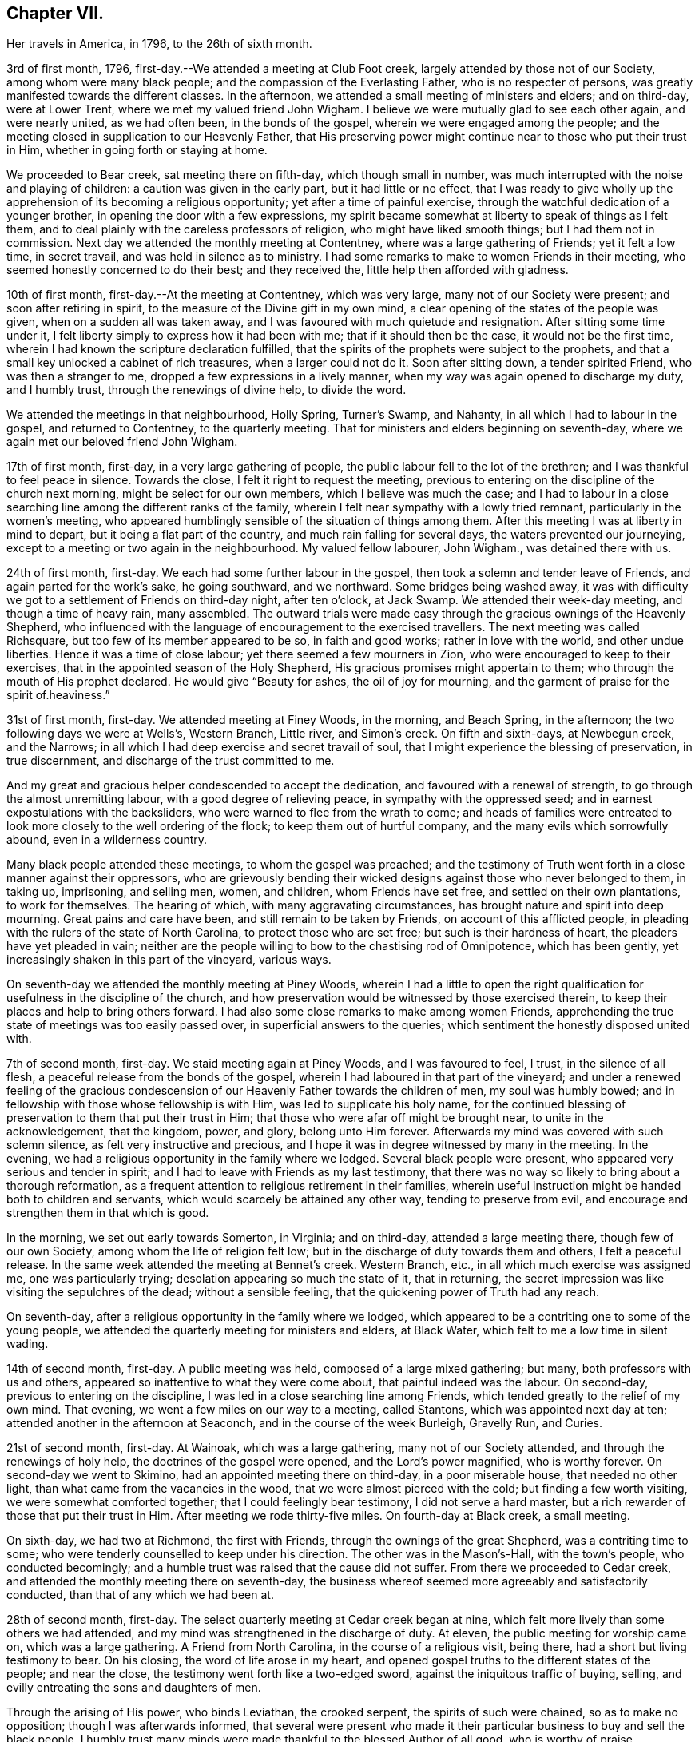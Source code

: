 == Chapter VII.

Her travels in America, in 1796, to the 26th of sixth month.

3rd of first month, 1796, first-day.--We attended a meeting at Club Foot creek,
largely attended by those not of our Society, among whom were many black people;
and the compassion of the Everlasting Father, who is no respecter of persons,
was greatly manifested towards the different classes.
In the afternoon, we attended a small meeting of ministers and elders; and on third-day,
were at Lower Trent, where we met my valued friend John Wigham.
I believe we were mutually glad to see each other again, and were nearly united,
as we had often been, in the bonds of the gospel,
wherein we were engaged among the people;
and the meeting closed in supplication to our Heavenly Father,
that His preserving power might continue near to those who put their trust in Him,
whether in going forth or staying at home.

We proceeded to Bear creek, sat meeting there on fifth-day, which though small in number,
was much interrupted with the noise and playing of children:
a caution was given in the early part, but it had little or no effect,
that I was ready to give wholly up the apprehension of
its becoming a religious opportunity;
yet after a time of painful exercise,
through the watchful dedication of a younger brother,
in opening the door with a few expressions,
my spirit became somewhat at liberty to speak of things as I felt them,
and to deal plainly with the careless professors of religion,
who might have liked smooth things; but I had them not in commission.
Next day we attended the monthly meeting at Contentney,
where was a large gathering of Friends; yet it felt a low time, in secret travail,
and was held in silence as to ministry.
I had some remarks to make to women Friends in their meeting,
who seemed honestly concerned to do their best; and they received the,
little help then afforded with gladness.

10th of first month, first-day.--At the meeting at Contentney, which was very large,
many not of our Society were present; and soon after retiring in spirit,
to the measure of the Divine gift in my own mind,
a clear opening of the states of the people was given,
when on a sudden all was taken away,
and I was favoured with much quietude and resignation.
After sitting some time under it,
I felt liberty simply to express how it had been with me;
that if it should then be the case, it would not be the first time,
wherein I had known the scripture declaration fulfilled,
that the spirits of the prophets were subject to the prophets,
and that a small key unlocked a cabinet of rich treasures, when a larger could not do it.
Soon after sitting down, a tender spirited Friend, who was then a stranger to me,
dropped a few expressions in a lively manner,
when my way was again opened to discharge my duty, and I humbly trust,
through the renewings of divine help, to divide the word.

We attended the meetings in that neighbourhood, Holly Spring, Turner's Swamp,
and Nahanty, in all which I had to labour in the gospel, and returned to Contentney,
to the quarterly meeting.
That for ministers and elders beginning on seventh-day,
where we again met our beloved friend John Wigham.

17th of first month, first-day, in a very large gathering of people,
the public labour fell to the lot of the brethren;
and I was thankful to feel peace in silence.
Towards the close, I felt it right to request the meeting,
previous to entering on the discipline of the church next morning,
might be select for our own members, which I believe was much the case;
and I had to labour in a close searching line among the different ranks of the family,
wherein I felt near sympathy with a lowly tried remnant,
particularly in the women's meeting,
who appeared humblingly sensible of the situation of things among them.
After this meeting I was at liberty in mind to depart,
but it being a flat part of the country, and much rain falling for several days,
the waters prevented our journeying,
except to a meeting or two again in the neighbourhood.
My valued fellow labourer, John Wigham., was detained there with us.

24th of first month, first-day.
We each had some further labour in the gospel,
then took a solemn and tender leave of Friends, and again parted for the work's sake,
he going southward, and we northward.
Some bridges being washed away,
it was with difficulty we got to a settlement of Friends on third-day night,
after ten o'clock, at Jack Swamp.
We attended their week-day meeting, and though a time of heavy rain, many assembled.
The outward trials were made easy through the gracious ownings of the Heavenly Shepherd,
who influenced with the language of encouragement to the exercised travellers.
The next meeting was called Richsquare, but too few of its member appeared to be so,
in faith and good works; rather in love with the world, and other undue liberties.
Hence it was a time of close labour; yet there seemed a few mourners in Zion,
who were encouraged to keep to their exercises,
that in the appointed season of the Holy Shepherd,
His gracious promises might appertain to them;
who through the mouth of His prophet declared.
He would give "`Beauty for ashes, the oil of joy for mourning,
and the garment of praise for the spirit of.heaviness.`"

31st of first month, first-day.
We attended meeting at Finey Woods, in the morning, and Beach Spring, in the afternoon;
the two following days we were at Wells's, Western Branch, Little river,
and Simon's creek.
On fifth and sixth-days, at Newbegun creek, and the Narrows;
in all which I had deep exercise and secret travail of soul,
that I might experience the blessing of preservation, in true discernment,
and discharge of the trust committed to me.

And my great and gracious helper condescended to accept the dedication,
and favoured with a renewal of strength, to go through the almost unremitting labour,
with a good degree of relieving peace, in sympathy with the oppressed seed;
and in earnest expostulations with the backsliders,
who were warned to flee from the wrath to come;
and heads of families were entreated to look
more closely to the well ordering of the flock;
to keep them out of hurtful company, and the many evils which sorrowfully abound,
even in a wilderness country.

Many black people attended these meetings, to whom the gospel was preached;
and the testimony of Truth went forth in a close manner against their oppressors,
who are grievously bending their wicked designs against those who never belonged to them,
in taking up, imprisoning, and selling men, women, and children,
whom Friends have set free, and settled on their own plantations, to work for themselves.
The hearing of which, with many aggravating circumstances,
has brought nature and spirit into deep mourning.
Great pains and care have been, and still remain to be taken by Friends,
on account of this afflicted people,
in pleading with the rulers of the state of North Carolina,
to protect those who are set free; but such is their hardness of heart,
the pleaders have yet pleaded in vain;
neither are the people willing to bow to the chastising rod of Omnipotence,
which has been gently, yet increasingly shaken in this part of the vineyard,
various ways.

On seventh-day we attended the monthly meeting at Piney Woods,
wherein I had a little to open the right qualification
for usefulness in the discipline of the church,
and how preservation would be witnessed by those exercised therein,
to keep their places and help to bring others forward.
I had also some close remarks to make among women Friends,
apprehending the true state of meetings was too easily passed over,
in superficial answers to the queries; which sentiment the honestly disposed united with.

7th of second month, first-day.
We staid meeting again at Piney Woods, and I was favoured to feel, I trust,
in the silence of all flesh, a peaceful release from the bonds of the gospel,
wherein I had laboured in that part of the vineyard;
and under a renewed feeling of the gracious condescension of
our Heavenly Father towards the children of men,
my soul was humbly bowed; and in fellowship with those whose fellowship is with Him,
was led to supplicate his holy name,
for the continued blessing of preservation to them that put their trust in Him;
that those who were afar off might be brought near, to unite in the acknowledgement,
that the kingdom, power, and glory, belong unto Him forever.
Afterwards my mind was covered with such solemn silence,
as felt very instructive and precious,
and I hope it was in degree witnessed by many in the meeting.
In the evening, we had a religious opportunity in the family where we lodged.
Several black people were present, who appeared very serious and tender in spirit;
and I had to leave with Friends as my last testimony,
that there was no way so likely to bring about a thorough reformation,
as a frequent attention to religious retirement in their families,
wherein useful instruction might be handed both to children and servants,
which would scarcely be attained any other way, tending to preserve from evil,
and encourage and strengthen them in that which is good.

In the morning, we set out early towards Somerton, in Virginia; and on third-day,
attended a large meeting there, though few of our own Society,
among whom the life of religion felt low;
but in the discharge of duty towards them and others, I felt a peaceful release.
In the same week attended the meeting at Bennet's creek.
Western Branch, etc., in all which much exercise was assigned me,
one was particularly trying; desolation appearing so much the state of it,
that in returning, the secret impression was like visiting the sepulchres of the dead;
without a sensible feeling, that the quickening power of Truth had any reach.

On seventh-day, after a religious opportunity in the family where we lodged,
which appeared to be a contriting one to some of the young people,
we attended the quarterly meeting for ministers and elders, at Black Water,
which felt to me a low time in silent wading.

14th of second month, first-day.
A public meeting was held, composed of a large mixed gathering; but many,
both professors with us and others, appeared so inattentive to what they were come about,
that painful indeed was the labour.
On second-day, previous to entering on the discipline,
I was led in a close searching line among Friends,
which tended greatly to the relief of my own mind.
That evening, we went a few miles on our way to a meeting, called Stantons,
which was appointed next day at ten; attended another in the afternoon at Seaconch,
and in the course of the week Burleigh, Gravelly Run, and Curies.

21st of second month, first-day.
At Wainoak, which was a large gathering, many not of our Society attended,
and through the renewings of holy help, the doctrines of the gospel were opened,
and the Lord's power magnified, who is worthy forever.
On second-day we went to Skimino, had an appointed meeting there on third-day,
in a poor miserable house, that needed no other light,
than what came from the vacancies in the wood, that we were almost pierced with the cold;
but finding a few worth visiting, we were somewhat comforted together;
that I could feelingly bear testimony, I did not serve a hard master,
but a rich rewarder of those that put their trust in Him.
After meeting we rode thirty-five miles.
On fourth-day at Black creek, a small meeting.

On sixth-day, we had two at Richmond, the first with Friends,
through the ownings of the great Shepherd, was a contriting time to some;
who were tenderly counselled to keep under his direction.
The other was in the Mason's-Hall, with the town's people, who conducted becomingly;
and a humble trust was raised that the cause did not suffer.
From there we proceeded to Cedar creek,
and attended the monthly meeting there on seventh-day,
the business whereof seemed more agreeably and satisfactorily conducted,
than that of any which we had been at.

28th of second month, first-day.
The select quarterly meeting at Cedar creek began at nine,
which felt more lively than some others we had attended,
and my mind was strengthened in the discharge of duty.
At eleven, the public meeting for worship came on, which was a large gathering.
A Friend from North Carolina, in the course of a religious visit, being there,
had a short but living testimony to bear.
On his closing, the word of life arose in my heart,
and opened gospel truths to the different states of the people; and near the close,
the testimony went forth like a two-edged sword,
against the iniquitous traffic of buying, selling,
and evilly entreating the sons and daughters of men.

Through the arising of His power, who binds Leviathan, the crooked serpent,
the spirits of such were chained, so as to make no opposition;
though I was afterwards informed,
that several were present who made it their particular
business to buy and sell the black people.
I humbly trust many minds were made thankful to the blessed Author of all good,
who is worthy of praise.

On second-day, the quarterly meeting was held,
wherein tender counsel was opened to Friends.
On third-day, we were at meeting at Genito, and returned to Cedar creek in the evening,
feeling a draft in my mind to be at their meeting on fourth-day.
There being a school for Friends' children and others,
the first we had seen in the southern states, they were particularly desired to attend;
and though a wet morning, and all lived distant from the house, they were fully gathered,
with most of the members about the tenth hour;
and through the gracious extendings of our Heavenly Father's love,
I believe it was a tendering and instructive season, to the children and others.

We then took leave, and went sixteen miles on our way to Carolina,
where a meeting was appointed next day, in which through divine favour,
spiritual strength was renewed to preach the gospel--setting forth the nature of,
and qualification for such services--what the purity and
spirituality of the Spirit of Truth would lead into,
and preserve out of; and the true ministry as taught by Christ,
was set over a false hireling one.
Many not of our Society were present, who appeared attentive; and if any good was done,
"`Thanks be to God for his unspeakable gift,`"
mercifully dispensed to the children of men.

We next morning proceeded on our way to Stafford,
and had considerable difficulty in getting through the waters,
which were much out of usual bounds, by reason of heavy rain.

One instance of preservation when we appeared in imminent danger,
I think worthy of notice: when about the middle of a very wide and deep water,
which covered a foot-bridge, one of our horses and the wheels of the wagon got upon it,
and put the other in such a position, as hardly to be able to keep his feet;
both he and the carriage appearing nearly thrown over.

Our guides were at some distance; but at this critical juncture,
when it seemed alike unsafe to stand still or to move,
I was favoured with presence of mind to call them back, to hold up the top of the wagon,
while we gently moved on to a level place; which we accomplished without any damage.
Thus have we experienced merciful deliverance, through the great Care-taker,
when much danger has seemed to await us!
We then requested our guides to ride abreast before us, at a suitable distance,
that they might discover any bank or hollow, and avoid it;
which we had often found very useful.
I mention this for the help of other travellers in similar situations.

6th of third month, first-day.--We attended meeting at Stafford, a large mixed gathering,
and the labour was exercising, yet I hoped might be to some profit.
We lodged that night at a tavern on the way to Alexandria;
in getting to which we had much difficulty, from the depth of mire and clay.
Next day we called to see a family who had once been members of our Society,
who still seemed to retain much love for Friends;
and being detained by a heavy snow storm,
I felt religiously engaged to have the people of the village, both black and white,
invited to come together; which was readily made way for,
and the meeting held at our lodgings.
Though many appeared scarcely to have heard tell of the Holy Ghost,
or the inward appearance of the Spirit of Truth; yet through an exercising labour,
a hope revived that some little knowledge was communicated to the learned and unlearned.

Towards the close, I had to plead the cause of the oppressed,
"`to proclaim the acceptable year of the Lord,
and the day of vengeance of our God,`" in his own appointed season,
on those who should continue the evil traffic; using our fellow-creatures,
only differing from us in the colour of the skin, as the brute creation.

When the meeting ended, a well looking man took leave of me, expressing a desire,
that the Divine blessing might attend the work.
When he was gone, I was told he kept many slaves and was far from being a kind master:
so that there seemed some ground to apprehend,
the power of conviction at that time touched his mind.
We reached Alexandria next day, sat their meeting on fifth-day,
and had to labour in the gospel in a close awakening manner,
much to the relief of my own mind, which had felt secretly weary and heavy laden.
Some not of our Society being present, had informed others,
so that when about to depart next day, a Friend asked me if I had been informed,
that one of their chief magistrates had sent a request I might be stopped longer in town:
I told him I had heard nothing of it, and having often thought,
when unclothed of strength,
it would be no marvel if bonds and afflictions
awaited me from the hands of unreasonable men,
rather expected it might be something of that sort,
and felt quieted in resignation if it should be the case.
He then produced a letter he had received from the above mentioned magistrate,
expressive of a desire on the part of himself and others,
that my departure might be somewhat deferred, in order to admit of another meeting.

I wished the Friend to inform the writer,
that having felt a peaceful liberty of mind from further religious labour in that town,
I was then about to leave it;
that I had found my way much shut up in the southern states, from having public meetings,
being painfully impressed with a feeling,
that there was but little room availingly to preach the gospel,
which breathes peace on earth, and good will to men,
while so much oppression and cruelty is exercised towards our fellow-creatures,
entirely repugnant to the nature and spirit of Christianity;
and until that evil was done away, I did not believe it would spread much amongst them.
The Friend said he would endeavour to communicate the message, agreeably to my desire.

13th of third month, first-day.--We attended a meeting at Indian Spring,
in which much painful exercise was my portion,
the state thereof appearing like that described by the prophet; the head sick,
the heart faint, and scarcely any soundness to be found.
On second-day we journeyed on to Elk Ridge, where a meeting was appointed on third-day,
which was a large mixed gathering,
and mercifully owned with a renewal of strength to labour in the gospel;
though the testimony of Truth, as at many other seasons,
went forth like a sharp threshing instrument,
against those that oppressed their fellow-creatures.

From there we went to Baltimore, in Maryland, where we rested one day;
and the next attended their week-day meeting,
which was a very large gathering of Friends,
and many others not of our religious Society, who I evidently felt,
were desirous to hear the gospel preached;
but I was favoured with a peaceful acquittance, in keeping silence before the Lord.

Next morning, we set forward to a meeting called Littlefalls;
but there appeared a great falling away,
from the purity and spirituality of the principle we profess, which caused heavy labour,
to awaken carnal professors.

20th of third month, first-day.--We attended a small meeting;
several not of our Society came in, and counsel was opened,
also encouragement to the few belonging to us, in a consistent walking.
We went some miles on our way that evening,
where we had fresh opportunity painfully to observe,
how little attention is paid by many Friends scattered in the country,
to take their families steadily to religious meetings;
for we found nine females where we lodged, none of whom had attended that day,
though several of the younger were then out, on an excursion of what is called pleasure.
Mournful indeed is the neglect of many parents
in the discharge of care towards their children;
and great are the undue liberties taken by many of the young people,
which has been cause of much close and exercising labour, in public and private.

We crossed the Susquehanna next day, and called to see a family of Friends from England,
who had been greatly tried with indisposition incident to that part of the country:
we felt much sympathy with them,
and our visit appeared comforting and reviving to their minds.

On fourth-day we were at White Clay creek,
where it was satisfactory to feel there was a wrestling seed,
with whom my spirit united in travail, though too many were in a lukewarm state.
On fifth, we were at Wilmington, a time of close labour.
On sixth, at the monthly meeting at Providence, which was largely attended by Friends;
and through the renewings of Divine help, it was an instructive season.

That evening we got safe to Philadelphia, where we again met my beloved fellow-labourers,
Deborah Darby and Rebecca Young, with other near and dear Friends;
and under a grateful humbling sense of the manifold trials and difficulties,
we had been preserved in and brought through,
by the sustaining help of our Heavenly Father,
the silent tribute of acknowledgement was raised in my soul: "`Yours is the kingdom,
the power, and the glory, both now and forever.`"

On seventh-day morning, began the Spring meeting for ministers and elders,
which was largely attended; and after the previous business was gone through,
our friend Samuel Emlen and three others,
spread their concern to pay a religious visit to some parts of Europe.

It having been a short time since the former returned,
the consideration of his going again,
had impressed my mind with more than common exercise,
almost to doubting the propriety of it;
but in that opportunity I was favoured to feel the Spirit of Truth,
so bear witness with my spirit, that the holy Shepherd was again putting him forth,
that all within me was made to say.
Amen.

In the evening of that day I was seized with a heavy cold, attended with sickness,
and strong feverish symptoms; arising I believe from the heat of the house,
and the chill in going into the cold air.

27th of third month.--I sat the meeting at Pine street in the morning,
under so much bodily suffering, that I doubted the propriety of being there,
believing I might rather be a hurt to it than otherwise: knowing by experience,
that fellow-labourers are sometimes apt to look towards strangers,
and neglect the exercise of their own gifts.
As soon as I got to our lodgings, I found it needful to retire to bed,
where I continued till next evening, in a serene peaceful state of mind,
having all I stood in need of tenderly administered to the bodily frame;
and I was so far restored as to attend the last
sitting of the select meeting on third-day.
Certificates of concurrence were then produced for the before mentioned Friends,
also certificates for our beloved Deborah Darby and Rebecca Young,
expressive of Friends' near unity with their religious labours and deportment.

3rd of fourth month, first-day.--Attended the meeting at Chichester,
which was a large mixed gathering, wherein a renewal of strength was experienced,
to labour in the gospel.
In the evening we were at a meeting appointed for the inhabitants of Wilmington,
which was largely attended.
During the gathering of the people, greatly was my mind humbled,
and I was brought into a very low dependent state, with a secret but earnest cry,
that the Holy Head of the Church, who had compassion on the multitude,
might be graciously pleased to own us together by the breaking of bread,
whether in silent waiting, or in public labour; and feeling the gentle moving of life,
opening my way to express a word or two of my own feelings, I stood up,
and in this dedication,
the gradual arising of the water of life not only touched the soles of the feet,
and reached the ankles, but became like a river.
The doctrines of the gospel were largely opened,
and the right anointing for gospel ministry, whether in male or female, was pointed out;
also that life and salvation came by and through Christ,
as we his creatures yield ourselves to obey his will; with an earnest solicitude,
that all might be brought into that state.
I humbly trust it was a solemn season,
the tribute of acknowledgement ascending to the Lord on High, who is worthy forever.

I was weary in body, but felt peaceful quietude of mind;
and next morning we set forward to visit the meetings
on the Eastern shore of Maryland and Delaware,
taking them as follows: Sassafras on third-day, a very small meeting of Friends;
many others coming in, it proved a more satisfactory opportunity than I expected,
in which some counsel was opened, I trust, to the states of those present,
both in reproof, caution and encouragement.
On fourth-day we sat the week-day meeting at the head of Chester.
Many not of our Society attending, the house was filled;
and the doctrines of the gospel were renewedly opened.
We were at Cecil on fifth-day, and Chester on sixth-day morning;
in the evening we had a public one in the town of Chester;
in all which I was engaged to labour, in the ability received, for the discharge of duty,
wherein I felt peace.

10th of fourth month, first-day.
We sat a small meeting of Friends at Choptank bridge,
where the inhabitants of the village came in; and gospel truths were opened,
tending to awaken and stir up the mind, to seek after pure and undefiled religion;
to which many appeared much strangers.
On second-day, at Tuckahoe; in the silent part of the meeting,
an instructive sense of the necessity of all that is of the creature,
being reduced into entire submission, and dependence on the Creator,
impressed my feelings, with pointings of duty to open the subject to others;
and in the resignation of my own will, I humbly trust, I was enabled to speak,
as the Spirit gave utterance, to the reaching of the witness in some minds then present.

On fourth-day, we were at Bayside, where more not of our Society came,
than could get into the house;
to whom the compassionate regard of the Shepherd of Israel was manifested.
The family where we lodged received us kindly,
and the woman appeared like a steady Friend; yet I was secretly exercised,
the cause being hid, and I felt no liberty to make inquiry.
On going to meeting I told one of the Friends,
I had no wish to return to that house of bondage; yet believe it was right we did:
for on entering again under the roof,
it feelingly presented to my view that the man was a slaveholder;
and on asking a Friend who came with us, I found it was so;
and that his wife had been convinced of Friends' principles.

Before we left, I found my peace to consist in discharging my religious duty,
not only respecting keeping our fellow creatures in bonds, but on some other subjects;
and the remarks appeared to be well received.
One of the daughters in particular was much tendered; that when I took leave of her,
she laid her head on my shoulder, said nothing, but wept abundantly.
From there we proceeded to Third Haven, and Marshy creek.

At the latter we had a meeting, among a people called Nicolites,
who much resemble Friends in their outward deportment.
I endeavoured to discharge my duty, according to renewed ability,
and an apprehension took place,
that they would not be long a distinct society from Friends.

17th of fourth month, first-day.
We were at Cool Spring; on second-day at Three Runs; third-day at Mother-kill;
in all which exercising labour was assigned:
the latter in particular was a very large mixed gathering,
in which were many black people.
Strength was given to divide the word to the different states;
and I humbly trust it was a time thankfully to be remembered:
the praise thereof was given to the Holy Head of the Church, to whom alone it belonged.
We went to Warner Mifflin's to dine, with several other Friends,
and feeling an exercise that drew to silence, I found it right to give way to it;
and it became general with those present, among whom were several young people;
but very unexpected indeed were the remarks I had to make,
of the state of some we read of, who had made a covenant with death,
and were at an agreement with hell.
The secret conflict of my mind was great,
in having such a passage to mention in a small company,
among whom appeared little visible sign of deviation.
I was informed some weeks after, that a young woman then present,
the only child of a valuable minister, married the same week,
a man of deistical principles and ordinary character.

24th of fourth month, first-day.
We were at a large meeting of Friends at Concord, and a very exercising one to me;
though, had I been more honest to my feelings in the discharge of duty,
I might have felt a more peaceful reward.
Another meeting being appointed in the evening, at Middletown, seven miles distant,
and very rough road, we could not stay to dine; indeed I had no appetite to eat;
so we took a little matter in the wagon, and reached the meeting in due time;
which was also a very large gathering, and through the renewed extendings of Holy help,
was an open time of labour, tending greatly to the relief of my oppressed mind.
We went that night to Chester, where a meeting was appointed at ten next morning,
as was another in the afternoon at Darby, both which were seasons of heavy exercise;
but the healing balsam of peace being mercifully granted,
was an ample reward for the labour of the day.

Fourth month, 25th. Returned to Philadelphia,
where we were again favoured to meet my endeared friends Deborah Darby and Rebecca Young,
with many others nearly united in the one precious faith.
We attended the North monthly meeting on third-day; Pine street on fourth-day,
and on fifth-day, accompanied by our valued friend Samuel Smith and others,
attended one at Darby: where I was glad again to meet with Chalkley Albertson,
a valuable minister from North Carolina, then on a religious visit:
and thankful to the blessed Author of all good,
that I had given up to the secret impression of duty in going there.

We all returned to the city that evening,
and next day were at the monthly meeting for the middle district; on seventh-day,
at that for ministers and elders preceding the quarterly meeting.

1st of fifth month, first-day.
We attended three meetings for worship; and on second-day the quarterly meeting,
which seemed near closing the labours of my valued country women.

In the evening one appointed for the black people was largely attended,
but was a time of heavy labour.
Next morning we were at the week-day meeting at Pine street;
after dinner we took a near and solemn leave of our before mentioned Friends,
and crossed the river Delaware, to visit the meetings on a part of the Jersey shore,
in our way to the yearly meeting, at New York.

8th of fifth month, first-day.
A very large meeting at Salem,
was graciously owned with the extendings of our Heavenly Father's love,
tending to stir up the lukewarm and forgetful,
and to encourage the righteous to hold on their way; that,
being of the number of those who keep the Truth,
they might become fitted to enter the everlasting kingdom.
In the course of the week, we attended meetings at Alloway's Creek, Lower Greenwich,
Cape May, Great Egg-harbour, and Little Egg-harbour.

15th of fifth month, first day.
We were at Barnagat, a poor shattered meeting every way,
yet I felt sympathy for the little that remained alive.
That night we lodged at a tavern, and early next morning got to Squancum,
where sickness so generally prevailed,
that it was doubted whether any could get to the meeting;
but after due consideration I was most easy to appoint one, at two o'clock;
and many more came than we expected, both of our own Society and others;
their minds appearing more staid and humble than common,
perhaps by reason of the sickness.
It was a contriting opportunity, for which my heart was made thankful,
to the blessed Author of all good.
From there to Squan, which was a laborious meeting;
many seemed to love other things more than they loved Truth,
and the pure seed was much oppressed;
under a sense of which near sympathy and encouragement went forth,
to a lowly tried remnant.

On third-day we travelled fifty miles to Rahway, part of it in very heavy rain;
but the toils of the day were much made up,
in finding there our endeared friend Rebecca Jones, and others we much loved,
who were also on their way to New York.
I had felt pressed in spirit to get there that evening,
though we had sat a meeting with Friends there before.
My religious prospect was now to have one with those not of our Society,
for the lower class of the people, black or white;
and when we got there we found their monthly meeting was next day,
and a meeting of the above description already appointed at the request of John Simpson,
a valuable minister, which felt very pleasant to me;
this language being raised in my heart:
"`If the end designed by the All-wise Director is answered, it is enough.`"

I had some cause to apprehend,
His providential hand pointed out the path to that monthly meeting.
A large number attended in the evening, but were long in collecting,
and quietude was much interrupted by the noise of young children,
that great was the exercise of my mind, lest we should meet and separate in confusion,
rather than religious order; when the before mentioned Friend arose,
and in a few emphatical expressions recommended silence, and ingathering of mind;
stating an apprehension that he should not have much to communicate.
This tended to turn my attention more closely to that
which had been secretly struggling in my mind;
but faith was so weakened, and doubtful disputations had so far taken place,
that I scarcely knew how to rise on my feet;
yet that Almighty power who can disperse the darkest cloud,
was graciously pleased to do so at that time, opening counsel,
and breaking such bread as he saw fit for the multitude;
raising grateful acknowledgements in the minds of the exercised.

22nd of fifth month, first-day.
The public meetings at New York were very large:
my valued fellow labourer John Wigham and myself, being strangers and foreigners,
the desire of the people seemed raised to hear us in public testimony:
but I trust He who commands the clouds, was pleased to order our way in silence,
and strengthen peacefully to acquiesce in His holy will.
The meetings for business began on second-day,
and continued by adjournments till seventh-day,
wherein Friends appeared to labour in the ability received, for the help one of another;
and counsel was administered, as Truth opened the way, by those strangers present.
The business of men Friends closing about the same time,
the shutters that parted the house were opened;
a quiet pause took place in both apartments,
and the meeting appeared to end under a profitable solemnity.

29th of fifth month, first-day.
Three public meetings were held;
the last was one appointed in the evening for young people of all descriptions,
and was graciously owned by the regard of the Heavenly Father,
towards those in the slippery path of youth.
On third-day we left the city, parting with some endeared Friends in near affection;
and proceeded to visit the northern part of the state.
On fourth-day morning we were at Purchase; and in the evening at North Castle,
both very exercising meetings.
Fifth-day at Shapaqua, sixth-day at Collerbark, a small meeting;
but some tender visited minds being present, it was a contriting opportunity.

5th of sixth month, first-day.
In the morning, at Amawalk,
the quietness becoming religious meetings was much interrupted; on which,
as at many other seasons, I had close remarks to drop;
and being faithful to the requirings of Truth, on that and other subjects which opened,
I felt a peaceful release.
In the evening a meeting appointed at Bedford,
was largely attended by those not in profession with us,
whose minds so generally appeared strangers to the principle of Truth,
it was heavy work to labour among them; yet some sustaining hope was afforded,
that a little ground was gained.

Next day, we were at Peach Pond, a painfully exercising time,
in which I had a sense given, and had to tell Friends my apprehension,
that their meeting was not kept up in a way likely to produce religious improvement,
or even to be what is esteemed reputable among men.
I was afterwards informed, this was the real state of the case; and that,
some months before, a Friend expressing his feelings somewhat after the same manner,
had been publicly opposed by one of these self confident members;
when a tender spirited man, not of our religious Society, arose, and declared,
the stranger had told them the truth, it was just their situation.
I felt a secret travail they might be brought to a profitable remembrance,
that out of the mouths of two witnesses, things were to be established.

On third-day, we were at the Valley, a trying meeting,
though I was dipped into near sympathy with some exercised travellers.
A circumstance occurred there, which I think worthy of notice.
A valuable Friend belonging thereto,
found his mind so impressed with a belief that we should be there on third-day,
that at the close of their meeting on first-day, he mentioned the same,
though he did not know we were in the neighbourhood.
This, however singular, proved favourable to us, as the request to appoint a meeting,
had not come to hand.
He afterwards accompanied us to several meetings, being a living minister,
to whom we felt nearly united.

The next day, at Oblong, the life of religion seemed at a very low ebb;
the outward quiet also was again painfully interrupted; but,
through the renewings of best help,
I was favoured to clear myself in a faithful discharge of duty,
so as to feel the reward of peace.

On fifth-day, we were at New Milford, a small meeting of Friends.
Others who came in appeared so light and airy,
that a close testimony was given me to bear;
and though hard work to thresh the mountains of empty profession,
among our own members or others, yet a humble trust was raised,
that through painful labour, Truth gained some ground over contrary spirits;
and the few mourners were somewhat comforted.

On sixth-day, we were at the Branch, a trying meeting,
attended with close secret baptism of spirit;
yet encouragement was handed to the exercised travailers.
That evening, we crossed a high rough mountain to Apoquage.

At meeting there next day, the number of Friends was small,
and things felt very low in general;
that my mind was dipped into near sympathy with the few that were alive in the Truth:
counsel was opened, for the encouragement of such,
and to awaken others out of their lapsed state.

12th of sixth month, first-day.
In the evening, at Westside, the people gathered in due season,
and settled down in rather an unusual quietude,
which felt very grateful to my often tribulated mind;
and I fully believed tended to draw down the divine blessing.
The language of the Prophet, was livingly opened in my remembrance:
"`The Lord is in his holy temple, let all the earth keep silence before Him.`"
And the Almighty Father, who enjoined the people formerly to wait on Him,
for the renewal of their strength; to draw near, and then to speak;
was graciously pleased to open counsel, in testimony to the sufficiency of His own power;
for the information, instruction, and encouragement of many present:
that I humbly trust it may be said, it was a good meeting.

We went afterwards to visit an elderly Friend, in a declining state,
who appeared in so prepared and resigned a frame of mind,
that it was pleasant to sit by him.
It was late when we got to our lodgings, having about eight miles to go;
that I felt very weary: but on lying down I thought I could say with a pious author:

"`Now another day is gone,

I'll sing my Maker's praise, etc.`"

On fourth-day, we attended the monthly meeting at Nine Partners.
A large number of Friends belong to it,
some of whom appeared well concerned for the maintenance of right order.

The wide difference between the gospel dispensation and that of the law,
was early opened in my view; and through the renewings of best help,
I was enabled to point it out, for the encouragement of the faithful;
reminding the lukewarm professors, of the purity and spirituality of that principle,
which we hold forth in so distinguished a manner to the world.
I felt much nearness of spirit Awards some women Friends;
and when separated from the brethren, my spirit was bowed before the throne of Grace,
in supplication to the Holy Head,
that He might be near to strengthen in every good word and work.

Next morning,
we sat with a committee appointed to have the
care of a boarding school in that yearly meeting;
for which purpose Friends have purchased a large house.
Feeling interested in the undertaking, I offered to return,
after taking some meetings in the neighbourhood; and with them to review the premises,
and render any assistance in my power; which appeared to be gladly accepted.

That evening, we went to an appointed meeting at Stanford, to which few Friends belong;
but it was fully attended by the lower class of people, who, I had to apprehend,
made little profession of religion.
Through the compassionate regard of the heavenly and universal Father,
counsel was opened in a plain simple manner, so that the unlearned might understand;
and I trust the witness for Truth was reached in some minds.

On sixth-day, the monthly meeting at Creek was large,
wherein I felt the help of the spirits of fellow labourers,
who were encouraged to faithfulness; with some close labour to arouse carnal professors.

On seventh-day morning, we returned to Nine Partners,
spent about four hours with Friends in viewing the house before mentioned,
making such remarks as occurred, which were taken down for further consideration.
We left them in the evening, with unfeigned desires for the prosperity of the school,
apprehending that many in the present day have imbibed
a very false idea of a right education for children,
and thereby such have lacked useful knowledge, in things both religious and civil.

26th of sixth month, first-day morning.
At New Britain, the people were more than the house could contain,
I felt dismayed when it was first proposed to hold the meeting out of doors,
fearing I could not bear the heat of the sun; but being shaded by trees,
I did better than I expected,
believing the renewings of divine regard were towards the multitude as formerly,
to feed with that food which He saw best for them.
To Him belongs the praise of his own works, both now and forever.

